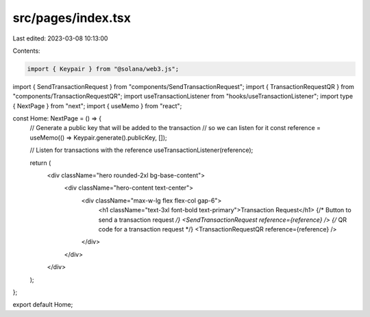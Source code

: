 src/pages/index.tsx
===================

Last edited: 2023-03-08 10:13:00

Contents:

.. code-block:: tsx

    import { Keypair } from "@solana/web3.js";
import { SendTransactionRequest } from "components/SendTransactionRequest";
import { TransactionRequestQR } from "components/TransactionRequestQR";
import useTransactionListener from "hooks/useTransactionListener";
import type { NextPage } from "next";
import { useMemo } from "react";

const Home: NextPage = () => {
  // Generate a public key that will be added to the transaction
  // so we can listen for it
  const reference = useMemo(() => Keypair.generate().publicKey, []);

  // Listen for transactions with the reference
  useTransactionListener(reference);

  return (
    <div className="hero rounded-2xl bg-base-content">
      <div className="hero-content text-center">
        <div className="max-w-lg flex flex-col gap-6">
          <h1 className="text-3xl font-bold text-primary">Transaction Request</h1>
          {/* Button to send a transaction request */}
          <SendTransactionRequest reference={reference} />
          {/* QR code for a transaction request */}
          <TransactionRequestQR reference={reference} />
        </div>
      </div>
    </div>
  );
};

export default Home;


